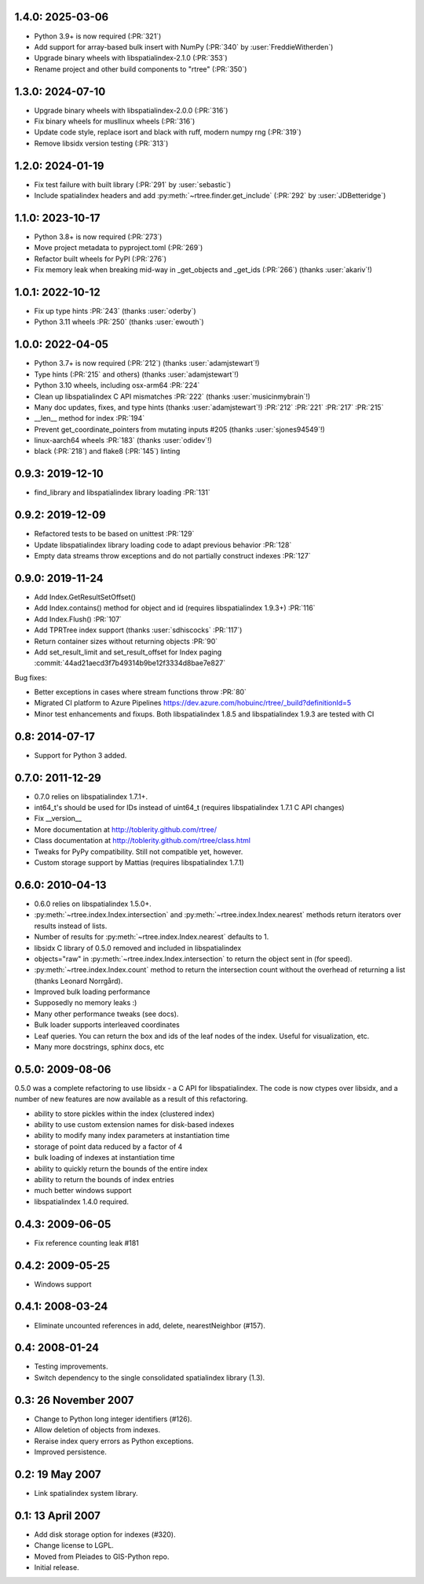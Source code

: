 1.4.0: 2025-03-06
=================

- Python 3.9+ is now required (:PR:`321`)
- Add support for array-based bulk insert with NumPy (:PR:`340` by :user:`FreddieWitherden`)
- Upgrade binary wheels with libspatialindex-2.1.0 (:PR:`353`)
- Rename project and other build components to "rtree" (:PR:`350`)

1.3.0: 2024-07-10
=================

- Upgrade binary wheels with libspatialindex-2.0.0 (:PR:`316`)
- Fix binary wheels for musllinux wheels (:PR:`316`)
- Update code style, replace isort and black with ruff, modern numpy rng (:PR:`319`)
- Remove libsidx version testing (:PR:`313`)

1.2.0: 2024-01-19
=================

- Fix test failure with built library (:PR:`291` by :user:`sebastic`)
- Include spatialindex headers and add :py:meth:`~rtree.finder.get_include` (:PR:`292` by :user:`JDBetteridge`)

1.1.0: 2023-10-17
=================

- Python 3.8+ is now required (:PR:`273`)
- Move project metadata to pyproject.toml (:PR:`269`)
- Refactor built wheels for PyPI (:PR:`276`)
- Fix memory leak when breaking mid-way in _get_objects and _get_ids (:PR:`266`) (thanks :user:`akariv`!)

1.0.1: 2022-10-12
=================

- Fix up type hints :PR:`243` (thanks :user:`oderby`)
- Python 3.11 wheels :PR:`250` (thanks :user:`ewouth`)

1.0.0: 2022-04-05
=================

- Python 3.7+ is now required (:PR:`212`) (thanks :user:`adamjstewart`!)
- Type hints (:PR:`215` and others) (thanks :user:`adamjstewart`!)
- Python 3.10 wheels, including osx-arm64 :PR:`224`
- Clean up libspatialindex C API mismatches :PR:`222` (thanks :user:`musicinmybrain`!)
- Many doc updates, fixes, and type hints (thanks :user:`adamjstewart`!) :PR:`212` :PR:`221` :PR:`217` :PR:`215`
- __len__ method for index :PR:`194`
- Prevent get_coordinate_pointers from mutating inputs #205 (thanks :user:`sjones94549`!)
- linux-aarch64 wheels :PR:`183` (thanks :user:`odidev`!)
- black (:PR:`218`) and flake8 (:PR:`145`) linting

0.9.3: 2019-12-10
=================

- find_library and libspatialindex library loading :PR:`131`

0.9.2: 2019-12-09
=================

- Refactored tests to be based on unittest :PR:`129`
- Update libspatialindex library loading code to adapt previous behavior :PR:`128`
- Empty data streams throw exceptions and do not partially construct indexes :PR:`127`

0.9.0: 2019-11-24
=================

- Add Index.GetResultSetOffset()
- Add Index.contains() method for object and id (requires libspatialindex 1.9.3+) :PR:`116`
- Add Index.Flush() :PR:`107`
- Add TPRTree index support (thanks :user:`sdhiscocks` :PR:`117`)
- Return container sizes without returning objects :PR:`90`
- Add set_result_limit and set_result_offset for Index paging :commit:`44ad21aecd3f7b49314b9be12f3334d8bae7e827`

Bug fixes:

- Better exceptions in cases where stream functions throw :PR:`80`
- Migrated CI platform to Azure Pipelines  https://dev.azure.com/hobuinc/rtree/_build?definitionId=5
- Minor test enhancements and fixups. Both libspatialindex 1.8.5 and libspatialindex 1.9.3 are tested with CI


0.8: 2014-07-17
===============

- Support for Python 3 added.

0.7.0: 2011-12-29
=================

- 0.7.0 relies on libspatialindex 1.7.1+.
- int64_t's should be used for IDs instead of uint64_t (requires libspatialindex 1.7.1 C API changes)
- Fix __version__
- More documentation at http://toblerity.github.com/rtree/
- Class documentation at http://toblerity.github.com/rtree/class.html
- Tweaks for PyPy compatibility. Still not compatible yet, however.
- Custom storage support by Mattias (requires libspatialindex 1.7.1)

0.6.0: 2010-04-13
=================

- 0.6.0 relies on libspatialindex 1.5.0+.
- :py:meth:`~rtree.index.Index.intersection` and :py:meth:`~rtree.index.Index.nearest` methods return iterators over results instead of
  lists.
- Number of results for :py:meth:`~rtree.index.Index.nearest` defaults to 1.
- libsidx C library of 0.5.0 removed and included in libspatialindex
- objects="raw" in :py:meth:`~rtree.index.Index.intersection` to return the object sent in (for speed).
- :py:meth:`~rtree.index.Index.count` method to return the intersection count without the overhead
  of returning a list (thanks Leonard Norrgård).
- Improved bulk loading performance
- Supposedly no memory leaks :)
- Many other performance tweaks (see docs).
- Bulk loader supports interleaved coordinates
- Leaf queries.  You can return the box and ids of the leaf nodes of the index.
  Useful for visualization, etc.
- Many more docstrings, sphinx docs, etc


0.5.0: 2009-08-06
=================

0.5.0 was a complete refactoring to use libsidx - a C API for libspatialindex.
The code is now ctypes over libsidx, and a number of new features are now
available as a result of this refactoring.

* ability to store pickles within the index (clustered index)
* ability to use custom extension names for disk-based indexes
* ability to modify many index parameters at instantiation time
* storage of point data reduced by a factor of 4
* bulk loading of indexes at instantiation time
* ability to quickly return the bounds of the entire index
* ability to return the bounds of index entries
* much better windows support
* libspatialindex 1.4.0 required.

0.4.3: 2009-06-05
=================
- Fix reference counting leak #181

0.4.2: 2009-05-25
=================
- Windows support

0.4.1: 2008-03-24
=================

- Eliminate uncounted references in add, delete, nearestNeighbor (#157).

0.4: 2008-01-24
===============

- Testing improvements.
- Switch dependency to the single consolidated spatialindex library (1.3).

0.3: 26 November 2007
=====================
- Change to Python long integer identifiers (#126).
- Allow deletion of objects from indexes.
- Reraise index query errors as Python exceptions.
- Improved persistence.

0.2: 19 May 2007
================
- Link spatialindex system library.

0.1: 13 April 2007
==================
- Add disk storage option for indexes (#320).
- Change license to LGPL.
- Moved from Pleiades to GIS-Python repo.
- Initial release.

